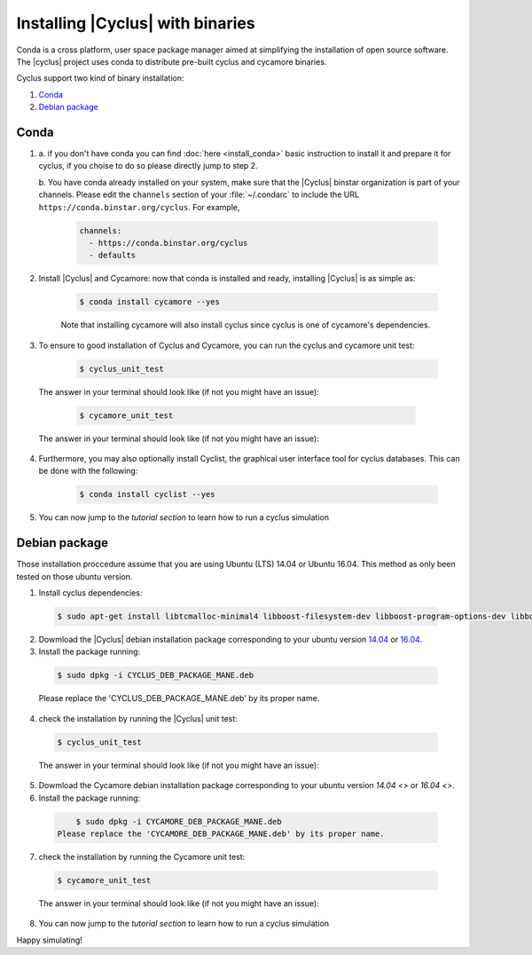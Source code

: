###########
Installing |Cyclus| with binaries
###########

Conda is a cross platform, user space package manager aimed at simplifying the 
installation of open source software.  The |cyclus| project uses conda to distribute 
pre-built cyclus and cycamore binaries.

Cyclus support two kind of binary installation:

#. `Conda`_
#. `Debian package`_



*********************
Conda
*********************

1. a. if you don't have conda you can find :doc:`here <install_conda>` basic
   instruction to install it and prepare it for cyclus, if you choise to do so
   please directly jump to step 2.

   b. You have conda already installed on your system, make sure that the
   |Cyclus| binstar organization is part of your channels.  Please edit the
   ``channels`` section of your :file:`~/.condarc` to include the URL
   ``https://conda.binstar.org/cyclus``.  For example, 

    .. code-block:: yaml

      channels:
        - https://conda.binstar.org/cyclus 
        - defaults

2. Install |Cyclus| and Cycamore: now that conda is installed and ready,
   installing |Cyclus| is as simple as:
  
      .. code-block:: bash 
    
          $ conda install cycamore --yes

      Note that installing cycamore will also install cyclus since cyclus is one 
      of cycamore's dependencies.

3. To ensure to good installation of Cyclus and Cycamore, you can run the cyclus
   and cycamore unit test:

      .. code-block:: bash 
    
          $ cyclus_unit_test

  The answer in your terminal should look like (if not you might have an issue):


      .. code-block:: bash 
    
          $ cycamore_unit_test

  The answer in your terminal should look like (if not you might have an issue):

4. Furthermore, you may also optionally install Cyclist, the graphical user
   interface tool for cyclus databases. This can be done with the following:
      
      .. code-block:: bash 
    
          $ conda install cyclist --yes
5. You can now jump to the `tutorial section` to learn how to run a cyclus
   simulation


*********************
Debian package
*********************

Those installation proccedure assume that you are using Ubuntu (LTS) 14.04 or
Ubuntu 16.04. This method as only been tested on those ubuntu version.

1. Install cyclus dependencies:
  .. code-block:: bash 

        $ sudo apt-get install libtcmalloc-minimal4 libboost-filesystem-dev libboost-program-options-dev libboost-serialization-dev libhdf5-dev libxml++2.6-dev coinor-libcbc-dev

2. Dowmload the |Cyclus| debian installation  package corresponding to your
   ubuntu version `14.04
   <http://dory.fuelcycle.org:4848/cyclus_1.4.0_14dbaed_ubuntu.14.04.deb>`_ or
   `16.04
   <http://dory.fuelcycle.org:4848/cyclus_1.4.0_14dbaed_ubuntu.16.04.deb>`_.

3. Install the package running:

  .. code-block:: bash 

        $ sudo dpkg -i CYCLUS_DEB_PACKAGE_MANE.deb

  Please replace the 'CYCLUS_DEB_PACKAGE_MANE.deb' by its proper name.

4. check the installation by running the |Cyclus| unit test:
  .. code-block:: bash 
  
        $ cyclus_unit_test

  The answer in your terminal should look like (if not you might have an issue):


5. Dowmload the Cycamore debian installation  package corresponding to your ubuntu version `14.04 <>` or `16.04 <>`.

6. Install the package running:

  .. code-block:: bash 

        $ sudo dpkg -i CYCAMORE_DEB_PACKAGE_MANE.deb
    Please replace the 'CYCAMORE_DEB_PACKAGE_MANE.deb' by its proper name.

7. check the installation by running the Cycamore unit test:
  .. code-block:: bash 
  
        $ cycamore_unit_test

  The answer in your terminal should look like (if not you might have an issue):

  
8. You can now jump to the `tutorial section` to learn how to run a cyclus
   simulation
  
  
  
  
  
  
Happy simulating!
